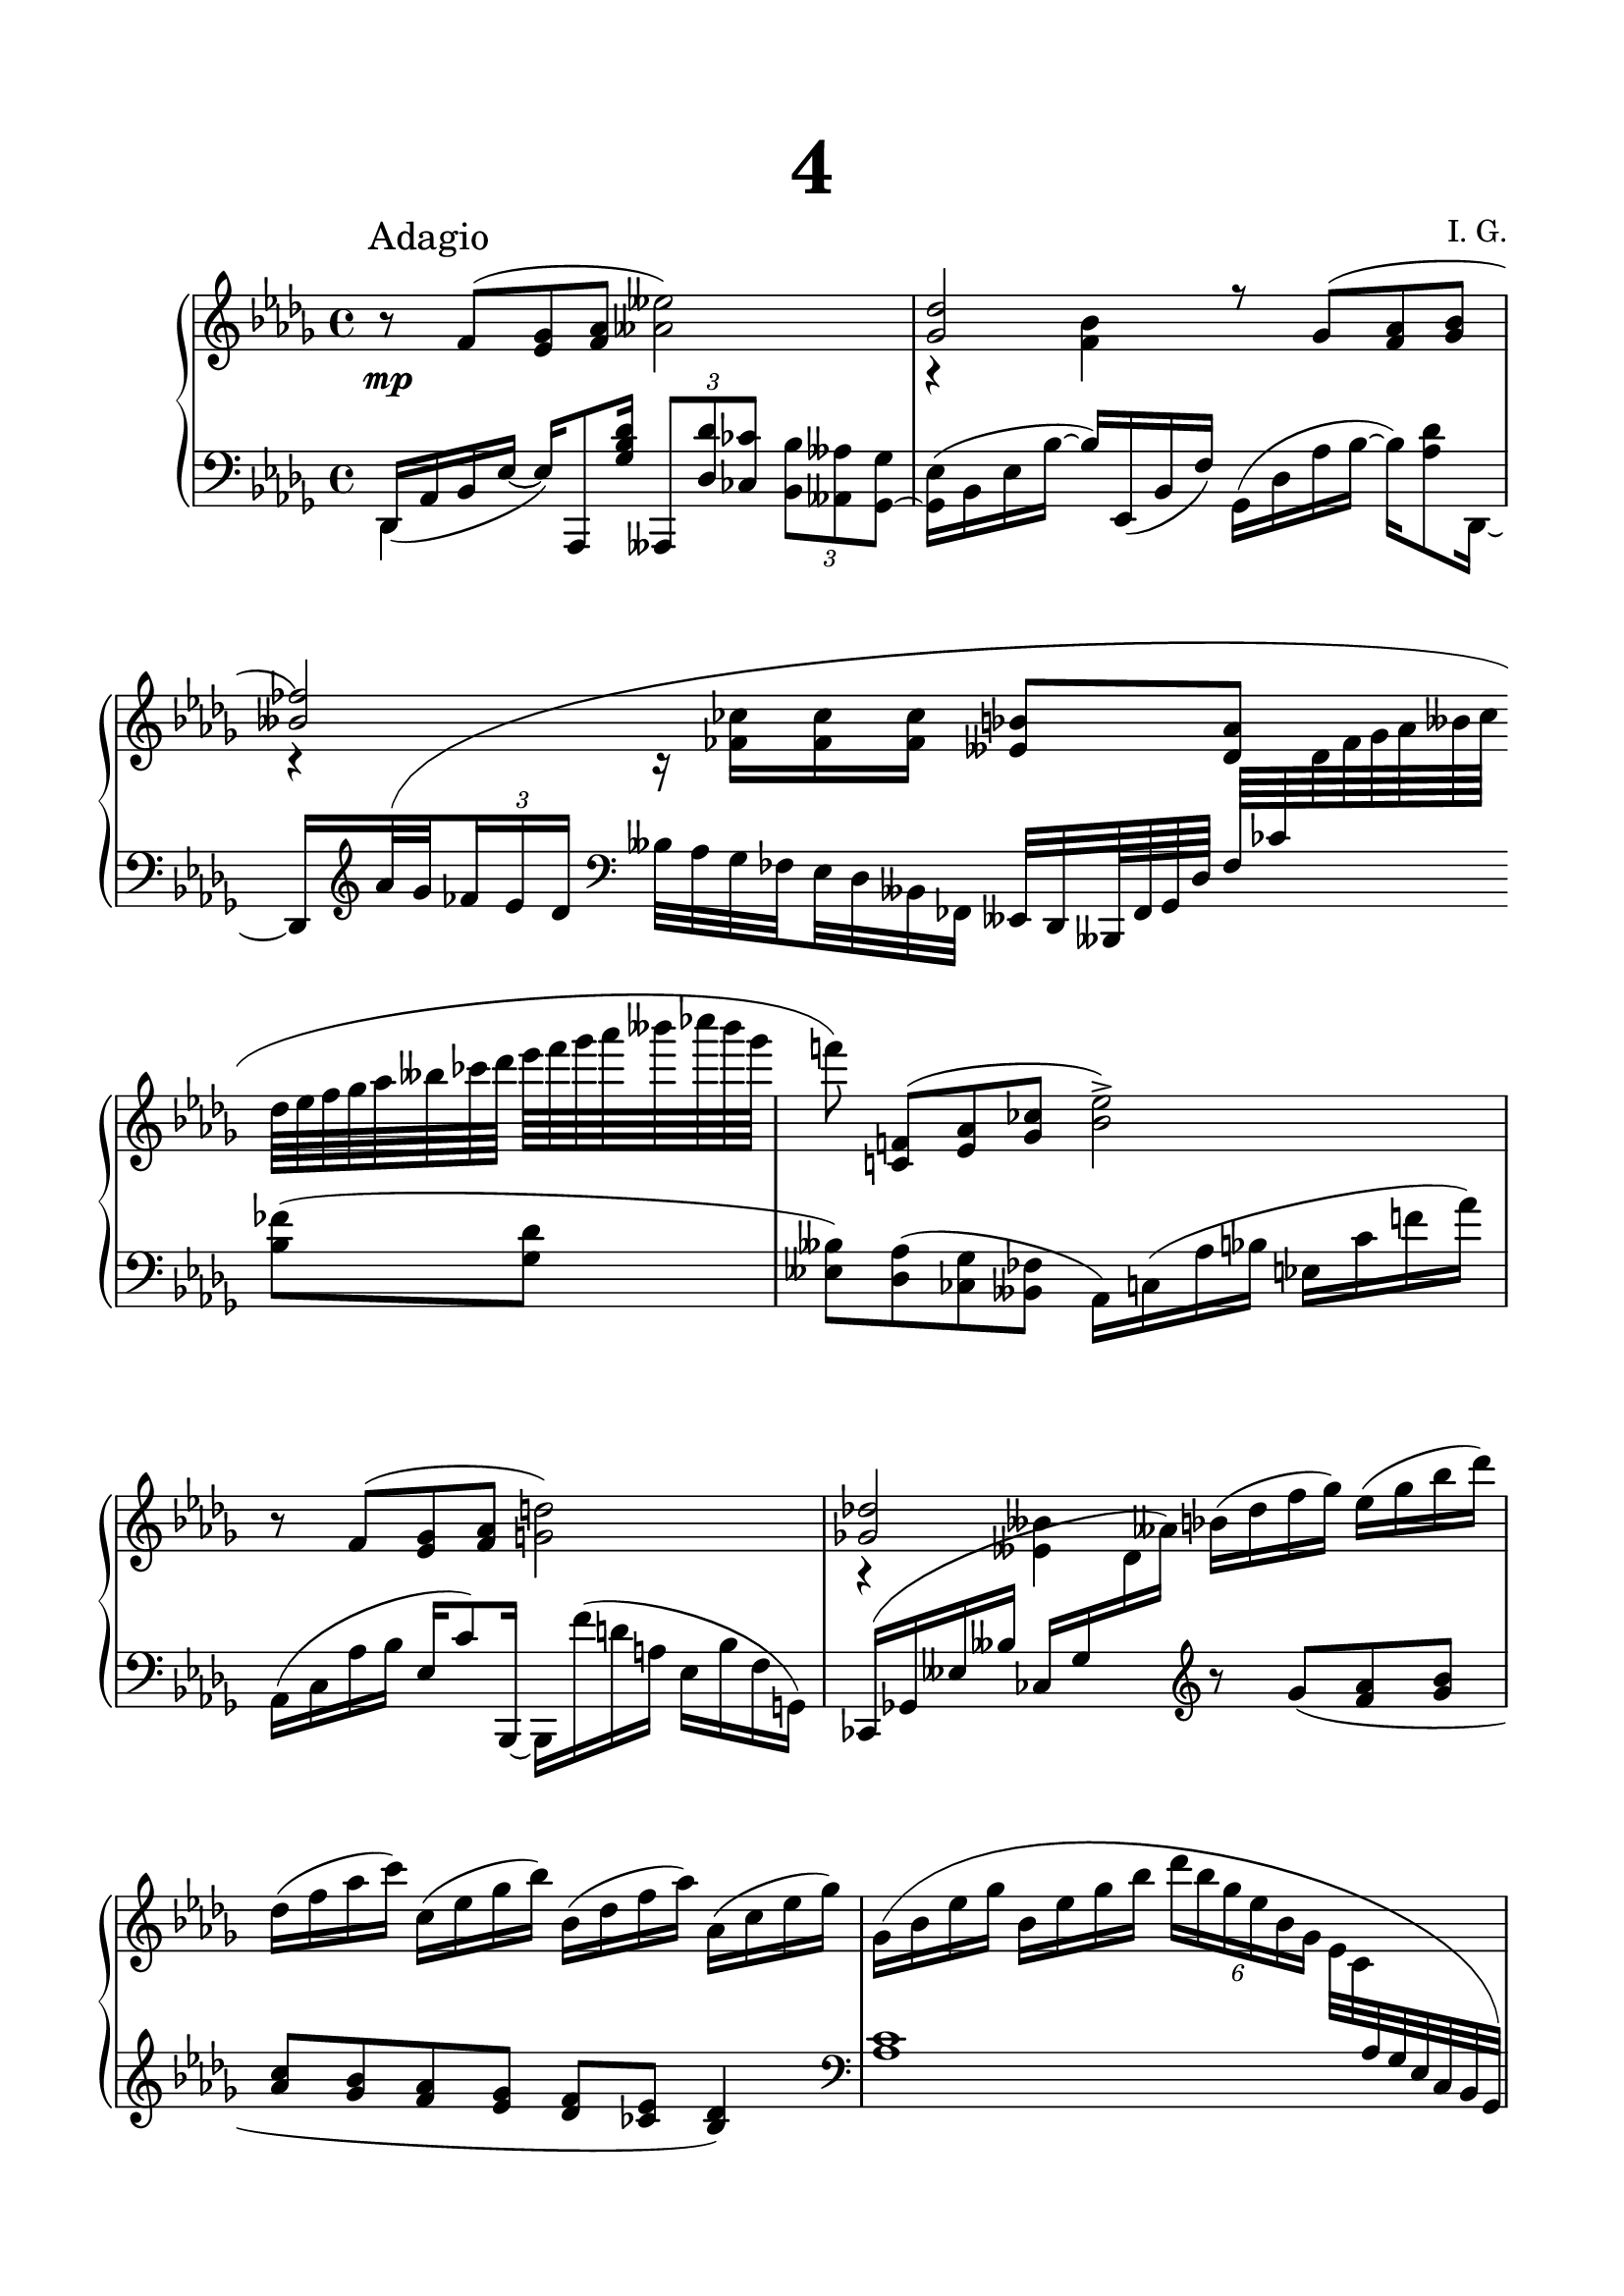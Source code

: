 \version "2.19.15"
%\version "2.18.0"

\language "deutsch"

\header {
  title = \markup { \fontsize #4 "4" }
  %meter = "Adagio"
  composer = "I. G."
  tagline = \markup {\char ##x00A9 "Ilja Grischunin"}
}

\paper {
  #(set-paper-size "a4")
  top-system-spacing.basic-distance = #25
  top-markup-spacing.basic-distance = #15
  markup-system-spacing.basic-distance = #25
  system-system-spacing.basic-distance = #28
  last-bottom-spacing.basic-distance = #25
  left-margin = 15
  right-margin = 15
  %two-sided = ##t
  %inner-margin = 25
  %outer-margin = 15
}

\layout {
  indent = 10
  \context {
    \PianoStaff
    \consists #Span_stem_engraver
  }
  \context{
    \Score
    \override StaffGrouper.staff-staff-spacing.basic-distance = #16
    \remove "Bar_number_engraver"
  }
}
%%%%%%%%% SCRIPTS %%%%%%%%%
makeOctaves =
#(define-music-function (parser location arg mus)
   (integer? ly:music?)
   #{<<
     \withMusicProperty #'to-relative-callback
     #(lambda (m p)
        (let ((mu (ly:music-property m 'element)))
          (ly:music-transpose mu (ly:make-pitch (- arg) 0 0))
          (ly:make-music-relative! mu p)
          (ly:music-transpose mu (ly:make-pitch arg 0 0)))
        p)
     \transpose c' $(ly:make-pitch arg 0 0) $mus
     $mus
     >>
   #})
%%%%%%%%%%% RH %%%%%%%%%%%%
rechts = \relative {
  \clef treble
  \key des \major
  \time 4/4
  \override Score.RehearsalMark.extra-offset = #'(4 . 2)
  \mark "Adagio"
  \set Staff.printKeyCancellation = ##f
  \mergeDifferentlyHeadedOn
  \mergeDifferentlyDottedOn
  %\set Staff.beatStructure = #'( 4)
  r8 f'( <es ges><f as><ases eses'>2)
  <<
    {
      <ges des'>2 r8
      \shape #'(
                 ((0 . 0) (0 . 0) (0 . 0) (0 . 0.5))
                 ((0 . 0.5) (0 . 0) (0 . -0.5) (-0.5 . -1))
                 ) Slur
      ges( <f as><ges b>
      <heses fes'>2)
    }
    \\
    {
      r4 <f b> s2 r4 r16 <fes ces'> q q
    }
  >>
  <eses b'>8[ <des as'>] \change Staff = LH
  \bar ""
  <heses fes'>(<ges des'>
  <eses heses'>)<des as'>(<ces ges'><heses fes'>
  as16) c( as' b es, c' f! as)
  \change Staff = RH
  r8 f( <es ges><f as><g d'>2)
  <<
    {
      <ges! des'!>2
    }
    \\
    {
      r4 <eses heses'>
    }
  >>
  b'16( des f ges) es( ges b des)
  des,( f as c) c,( es ges b) b,( des f as) as,( c es ges)
  \shape #'((0 . 0) (1 . 0) (-1 . 0) (-0.5 . 2)) Slur
  ges,( b es ges b, es ges b \times 4/6 {des16 b ges es b ges}
  es32 c \change Staff = LH as ges es c b ges \change Staff = RH
  <as' des>4)<as c><as b><as c>8<as des>
  <as es'>4<as ges'><as f'>2
  <es' b'>4<des as'><c ges'><des as'>8<es b'><f c'>4<as es'>
  <<
    {
      des2~ des1
    }
    \\
    {
      <ges, des'>4<f c'><es b'>2<des as'>
    }
  >>
  \bar "||"\break
  <<
    {
      \tiny
      \set baseMoment = #(ly:make-moment 1 8)
      \set subdivideBeams = ##t
      \change Staff = LH es32 \change Staff = RH
      as,( des f b as b as)
      \change Staff = LH b,\change Staff = RH
      ges( des' es as ges as ges)
      \change Staff = LH f \change Staff = RH
      as,( des es ges f ges f)
      \change Staff = LH c \change Staff = RH
      as( b es ges f ges f)
      \stemDown
      des \change Staff = LH
      f,( b c es des c des)
      \change Staff = RH ges \change Staff = LH
      es,( ges ces es des es des)
      \change Staff = RH as' \change Staff = LH
      \shape #'((0 . -3.8) (-1 . 4) (0 . 0) (0 . -1)) Slur
      fes,( b d ges fes \change Staff = RH ges fes) ges \change Staff = LH
      es,( b' es ges f ges f)
      \change Staff = RH ges \change Staff = LH
      \shape #'((0 . -6) (-0.5 . 4) (0 . -0.5) (0 . 0)) Slur
      des,( as' \change Staff = RH f' as[ ges b as~] as) \change Staff = LH
      \shape #'((0 . -6) (0 . 3) (0 . 0) (0 . 0)) Slur
      as,,( f' des' \change Staff = RH f[ es f es)] \change Staff = LH ces
      \shape #'((0 . 0) (2 . 2.5) (1.5 . -1) (0 . 0)) Slur
      eses,( ases \change Staff = RH eses' ges[ fes ges fes)] \change Staff = LH eses
      \shape #'((0 . -6) (0 . 3) (0 . 0) (0 . 0)) Slur
      ces,( ases' ces \change Staff = RH fes[ eses fes eses)] \change Staff = LH b
      \shape #'((0 . 0) (2 . 4) (0 . -1.5) (0 . 0)) Slur
      ges,( es'! f \change Staff = RH es'[ des es des]) \change Staff = LH c
      \shape #'((0 . -2.5) (2 . 4) (0 . -1.5) (0 . 0)) Slur
      es,( b' \change Staff = RH des ges[ f ges f)] \change Staff = LH des
      \shape #'((0 . 0) (2 . 4) (0 . -1.5) (0 . 0)) Slur
      b,( ges' as \change Staff = RH es'[ des es des)] \change Staff = LH as
      \shape #'((0 . 0) (2 . 4) (0 . -1.5) (0 . 0)) Slur
      ges,( des' b' \change Staff = RH f'[ es f es)] \change Staff = LH heses
      \shape #'((0.2 . 0) (3 . 4) (0 . -1.5) (0 . 0)) Slur
      des,( fes ces' \change Staff = RH ges'[ fes ges fes)] \change Staff = LH as,
      \shape #'((0 . 0) (2.5 . 4) (0 . -1) (0 . 0)) Slur
      fes( \change Staff = RH des' heses' des[ ces des ces)] \change Staff = LH fes,,
      \shape #'((0 . 0) (1 . 4.5) (0 . -7) (0 . 0)) Slur
      heses( \change Staff = RH des fes ces' heses ces heses
      as heses, fes' des' ges fes ges fes)
    }
    \\
    {
      \tiny
      s32 as,,8 s ges s as s as s \change Staff = LH
      \stemUp
      f s es s fes s es s des s as s eses' s ces s
      ges s es' s b s ges s des' s fes s16. s2
    }
    \\
    {
      s1*2 r8 <as' f'>(<b es ges><c f as>\stemDown<fes ases eses'>2)
      \stemUp
      <es! ges des'> r8 <b ges'>(<c f as><des ges b>
      \stemDown<fes b! ces fes>2) s
    }
  >>
  \bar "||"
  \set baseMoment = #(ly:make-moment 1 8)
  %\set subdivideBeams = ##t
  r16 <ces fes>(<as c f><c des ges><ces es as><f b><fes ges ces><ges as des>
  <f b! es>2)
  \set subdivideBeams = ##t
  \change Staff = LH
  \shape #'((0 . -5.5) (2 . 3) (0 . 2) (0 . 0)) Slur
  as,,,32( es' b' c es, as b c \change Staff = RH es \change Staff = LH as,
  \change Staff = RH des f as b es as b2) \change Staff = LH \stemUp
  \shape #'((0 . 0) (0 . 3) (0 . 2) (0 . 0)) Slur
  eses,,,,32( b' des ces eses b' ces des \change Staff = RH \stemDown
  eses b des ges b ces eses ges as2)
  \set subdivideBeams = ##f
  \stemUp
  \override Rest.extra-offset = #'(0 . 2)
  r16 <c, es as c> q q q^( <b c f b>) q^( <as b es as>) q2^>
  r16 <c es as c> q q q^( <b c f b>) q^( <as b es as>)
  r16 <c e as c> q q q^( <b c f b>) q^( <as b e as>)
  <des f as des>4^> r <es ges heses es>^> r
  \revert Rest.extra-offset
  \stemUp
  \set subdivideBeams = ##t
  <f f'>32^> des, es f ges as f des
  \stemNeutral
  ges c, es b' as b, es c'
  b f ges es' des es, f es' b des, ges b es f, des' as
  b ges b ces es f, as des ges, ces es, ges as c es, ges
  eses' ges, ases des ces b des, f as ges ces, eses b' des, f b
  des ges, b es c es, ges b des ges, b es c es, g b
  c es, ges as f c' as es des c ges' es des es b' f
  es ges b es des es, f c' b ges f es c des as' f
  c' as ges c b ges des es f ges as b c des es f
  ges as ges f b es, f ges as b as f ges f des es
  des ges f es f ges as b c es, f ges b as des, es
  \stemUp
  fes as ges fes es des c b
  \stemNeutral
  as ges f! ges fes es des c
  \clef bass
  b as ges f! ges fes es des ces heses ases ges fes eses des ces
  b!1-^
  \clef treble
  r16 des''(<c es><des f><c es a>8.<ces eses>16)
  r <c des> r <a c>
  <<
    {
      r32
      \shape #'(
                 ((0 . 0) (0 . 0) (0 . 0) (0 . -1))
                 ((0 . 2) (0 . 1) (0 . 0) (-0.5 . -1))
                 ) Slur
      e'( f ges c b f ges ases2) r4 r8
      \shape #'(
                 ((-2 . 0) (-1 . 2) (-0.5 . 2) (0 . 1.5))
                 ((0 . 1) (0 . 0.5) (0 . 0) (-0.5 . -1.5))
                 ) Slur
      es'( heses'8.) r16 heses8.( eses,16)
      \once\override Rest.extra-offset = #'(8 . -1)
      r2 r8 f,( ges8.) r16 ces8.( f,16) r4
      r8 b~( b16 es,) r <ges ces es>->
      <ges heses c fes>-^ s8. s4
    }
    \\
    {
      s4 r16 \repeat unfold 7 {<des fes>}
      r \repeat unfold 7 {<des es>}
      r \repeat unfold 3 {<deses es>}
      \repeat unfold 4 {<deses eses>}
      r \repeat unfold 7 {<h d>}
      r \repeat unfold 3 {<b d>}
      \repeat unfold 4 {<b des>}
      r \repeat unfold 7 {<ces des>}
      r \repeat unfold 7 {<ces es>}
      \stemUp
      r es^( <d f!><es g><d f h>8.<des fes>16)
    }
  >>
  \time 3/4
  \override Staff.TimeSignature #'stencil = ##f
  r16 <c es> r <h d>
  r32 fis'_( g as d c g as heses16) b32( c f es b c)
  \time 4/4
  <<
    {
      r16
      \once\override Slur.positions = #'(1 . 1)
      f,( ges as ges' f des c \bar ""
      h8) g16( as b a g f a h8 cis16 es8 des)\bar ""
      d16( es f8) f16( des b heses
      as)\noBeam
      \once\override Slur.positions = #'(1 . 1)
      f( ges as ges' f des c\bar ""
      h8) g16( as b a g f a h8 cis16 es8 des)\bar ""
      d16( es f8) f16 s
    }
    \\
    {
      \set baseMoment = #(ly:make-moment 1 8)
      \set subdivideBeams = ##t
      \change Staff = LH \stemUp f,,64 \change Staff = RH
      \stemDown
      des' as des f des as des ges es as, es' as f des f
      ges' as, des, as' f' as, des, as' des as es as c ges es ges
      h f d f \change Staff = LH \stemUp e,\stemDown
      \change Staff = RH f' d f g e d e as e c e
      b' f c f a f c f g d h d f d h d
      a' fis d fis h fis d fis r gis h, gis' cis gis e gis
      es' b des, b' \change Staff = LH \stemUp ges,\stemDown
      \change Staff = RH b' des, b' des b ges b
      \change Staff = LH \stemUp b,,\stemDown
      \change Staff = RH ges'' des ges
      d' c ges c es c ges c f des as des f, des' as des
      f es as, es' des as f as b ges es ges heses ges des ges
      as f des f f des as des ges es as, es' as f des f
      ges' as, des, as' f' as, des, as' des as es as c ges es ges
      h f d f \change Staff = LH \stemUp e,\stemDown
      \change Staff = RH f' d f g e d e as e c e
      b' f c f a f c f g d h d f d h d
      a' fis d fis h fis d fis r gis h, gis' cis gis e gis
      es' b des, b' \change Staff = LH \stemUp ges,\stemDown
      \change Staff = RH b' des, b' des b ges b
      \change Staff = LH \stemUp b,,\stemDown
      \change Staff = RH ges'' des ges
      d' c ges c es c ges c f des as des f, des' as des
      f[ es as, es' r des f, des']
    }
  >>
  r b des, b' as f b, as
  \time 7/8
  r32 ges64 b des ges b des ges[ b des ges <des b'>16->]
  c'64 b as g f es des c b as g f es des c b\bar ""
  r16 \change Staff = LH des,64 \change Staff = RH
  es as ces es as ces es_~ <es as>16->
  heses,,64 des fes heses des[ fes heses des~]
  \time 4/4
  des8 des4 as f des8
  <<
    {
      \set baseMoment = #(ly:make-moment 1 8)
      \set subdivideBeams = ##t
      \omit TupletBracket
      \override Slur.positions = #'(3.5 . 0)
      as4~( \times 2/3 {as16 b c} des32 es f ges as8[ ges])
    }
    \\
    {
      \tuplet 6/4 4 {
        as,16<des, f> q q q q
        \omit TupletNumber
        as' <des, f><des f ges><des f as> q q
        as'' <des,, ges heses> q q q q
      }
    }
  >>
      \omit TupletNumber
      \omit TupletBracket
  \set baseMoment = #(ly:make-moment 1 4)
  \times 4/6 {<es ges ces>16 q q q q q}
  <<
    {
      \omit TupletNumber
      \omit TupletBracket
      des'4~ \times 2/3 {des16 es( as,} b8~
      \times 2/3 {
        b16)
        \once\override Slur.positions = #'(1 . 1)
        c( g
      } \times 2/3 {as8 ges16~}
      \times 2/3 {
        ges16)
        \shape #'(
                   ((0 . 0) (0 . 0) (0 . 0) (0 . 0))
                   ((0 . 3) (0 . 2.5) (0 . 2) (0 . 1))
                   ) Slur
        f( es
      }
      f8~ f)\noBeam f(<es ges><f as><fes asas eses'>2)
    }
    \\
    {
      \omit TupletNumber
      \tuplet 6/4 4 {
        des'16<des, ges> q q q q des' q q q q q
        b <b, f'> q q q q ges' <c, es> q q q q
      }<as des>4 s s2
    }
  >>
  <es' ges des'>8--\noBeam ges(<f as><ges b>
  <fes heses ces fes>4<ges ces es ges><as des f as>2) r
  \bar "|."
}
%%%%%%%%%%% LH %%%%%%%%%%%%
links = \relative {
  \clef bass
  \key des \major
  \time 4/4
  \set Staff.printKeyCancellation = ##f
  \mergeDifferentlyHeadedOn
  \mergeDifferentlyDottedOn
  <<
    {
      des,16_( as' b es_~ es) as,,8 <ges'' b des>16
    }
    \\
    {
      des,4 s
    }
  >>
  \set tupletSpannerDuration = #(ly:make-moment 1 4)
  \times 2/3 {
    ases8
    \makeOctaves #1 {
      des' ces b ases ges~
    }
  }
  <ges es'>16( b es b'~ b) es,,( b' f')
  \shape #'((0 . 0) (0 . 2) (0 . 1) (0 . 0)) Slur
  ges,( des' as' b~ b) <as des>8 des,,16_~
  \set baseMoment = #(ly:make-moment 1 8)
  \set subdivideBeams = ##t
  \override Beam.breakable = ##t
  des
  \clef treble
  \omit TupletBracket
  \shape #'(
             ((0 . 0) (0 . 11) (-2 . 4) (0 . 2))
             ((0 . 2) (0 . 0) (0 . 0) (0 . 0))
             ) Slur
  as'''32( ges \times 2/3 {fes16 es des}
  \clef bass
  heses32 as ges fes es des heses fes
  eses[ des heses64 fes' ges des'] fes ces'
  \change Staff = RH
  des fes ges as heses ces
  des[ es fes ges as heses ces des]
  es f ges as heses ces heses ges
  f!8)\noBeam <c,,! f!>(<es as><ges ces><b es>2->)
  \change Staff = LH
  \unset baseMoment
  \shape #'((0 . -1.5) (0 . 1) (-0.5 . 0) (0 . -0.5)) Slur
  as,,16( c as' b es, c'8) b,,16~ b
  \shape #'((0 . 0) (0 . 0) (0 . 1) (0 . -2)) Slur
  f'''( d a es b' f g,)
  \shape #'((0 . 0) (0 . 2) (0 . 1) (0 . 0)) Slur
  ces,( ges'! eses' heses' ces, ges'
  \change Staff = RH
  des' ases')
  \change Staff = LH
  \clef treble
  r8
  \shape #'(
             ((0 . 0) (0 . 0) (0 . 0) (0 . -1))
             ((0 . -2) (0 . -1) (0 . 0) (0 . 0))
             ) Slur
  ges( <f as><ges b><as c><ges b><f as><es ges><des f><ces es><b des>4)
  \clef bass <as c>1
  f,4 es des es8 f ges4 b as b
  <<
    {
      as'4 as as as8 as as4 as as2~ as1
    }
    \\
    {
      c,4 b as b8 c des4 f es des c b as2
    }
  >>
  es''8. des32( c b8~ b32) as( b c f8~ f32) ges,( as b c8.) es32( des\once\showStaffSwitch
  \change Staff = RH
  des8.) es32( f ges8~ ges32) ces ges( f as8.	) ges32( fes ges8~ ges32)
  des'_( b as
  ges8.)\noBeam\once\showStaffSwitch
  \change Staff = LH
  f32( es~ \stemUp es16.) des32~ \stemDown des16.[ c32]\stemUp
  ces 8.\noBeam \stemDown b32( ces \stemUp eses8.)\noBeam
  \stemDown des32( ces \stemUp
  b8^~\noBeam \stemDown b32) ges( as b \stemUp c8.)\noBeam
  \stemDown b32( c \stemUp des8.)\noBeam \stemDown c32( b \stemUp
  as8~\noBeam \stemDown as32) des( c b \stemUp heses8.)\noBeam
  \stemDown as32( ges \stemUp as8.)\noBeam \stemDown ges16( \stemUp fes2)
  \set baseMoment = #(ly:make-moment 1 8)
  \set subdivideBeams = ##t
  \stemNeutral
  heses,32( f'! as ges b! as ges f fes es des ces heses![ as ges fes])
  \shape #'((0 . -6) (2 . 3) (0 . 2) (0 . 0)) Slur
  es( as c b es as b! c \change Staff = RH es \change Staff = LH as,
  \change Staff = RH des f! as b es as c2)\change Staff = LH
  \shape #'((0 . 0) (2 . 3) (0 . 2) (0 . 0)) Slur
  f,,,,32( b d c f b \change Staff = RH c d \stemDown
  f b, es g b c f b ces2) \change Staff = LH \stemUp
  \shape #'((0 . -1) (0 . 3) (0 . 2) (0 . 0)) Slur
  des,,,,32( ges des' b des ges b des \change Staff = RH \stemDown
  f b, des ges b des ges b)
  <<
    {
      \stemDown
      \override Rest.extra-offset = #'(0 . -8)
      r16 <c,, f ges b> q q q_( <b c es as>) q_( <as c des ges>) q2_>
      r16 <c f ges b> q q q_( <b c es as>) q_( <as c des ges>)
      r16 <c f ges b> q q q_( <b c e as>) q_( <as c des ges>)
      <des ges b>4_> r <es as c>_> r
      \revert Rest.extra-offset
    }
    \\
    {
      \change Staff = LH
      \stemUp
      as,,,1-^
      \once\override Rest.extra-offset = #'(12 . 0)
      r2 as2-^ \acciaccatura ges8 ges4 r \acciaccatura f8 f4 r
    }
  >>
  \change Staff = LH
  \stemNeutral
  <f'' f'>32-> des es f ges as f des ges c, es b' as b, es c'
  b f ges es' des es, f es' b des, ges b es f, des' as
  b ges b ces es f, as des ges, ces es, ges as c es, ges
  eses' ges, ases des ces b des, f as ges ces, eses b' des, f b
  des ges, b es c es, ges b des ges, b es c es, g b
  c es, ges as f c' as es des c ges' es des es b' f
  es ges b es des es, f c' b ges f es c des as' f
  c' as ges c b ges des es f ges as b c des es f
  des,,8-^ <es' f as des>-^ r4 r8 des,-^\noBeam <f'ges as es'>-> r
  \change Staff = RH fes''32 \change Staff = LH \stemDown
  as, ges fes es des c b \stemNeutral as ges f! ges fes es des c
  \ottava #-1
  \set Staff.ottavation = #"8"
  b as ges f! ges fes es des ces heses ases ges fes eses des ces
  b!1-^ \ottava #0
  <<
    {
      b''16 <f' b><f a><f b> ges, < ges' as><ges b><ges as>
      b, <f' g> c <es ges> des <as' des><ges c es><as ces des>
    }
    \\
    {
      b,4 ges b8 c des4
    }
  >>
  b'2 b ges,, g as heses b!
  <<
    {
      r16 <g'' c><g h><g c> as, <as' h><as c><as h>
    }
    \\
    {
      s4 as,
    }
    \\
    {
      c,!2
    }
  >>
  \override Staff.TimeSignature.stencil = ##f
  <<
    {
      c'16 <g' a> d <f as> es <b' es><as d f><b des es>
      es, <ges as es'><as des f><ges c es>
    }
    \\
    {
      c,8 d es4 es
    }
  >>
  <des,, des'>8\noBeam c'' b as
  <<
    {
      s8 e'8.
    }
    \\
    {
      g,8. h16 c8 g
    }
  >>
  \set baseMoment = #(ly:make-moment 1 1)
  \override Beam.breakable = ##t
  fis e \stemDown ges16 ges' des b \stemNeutral as8 des4 as8
  des,16 r32 as-.[_( des-. f-.] as-.[ des-. f-. as-.] b16--) r16.
  as,,32-.[_(d-. g-.] \stemDown h-.[ d-. e-. g-.] b16--) r8
  \stemNeutral
  r32 g,,-.[_( d'-. g-.] h-.[ d-. fis-. a-.] e'16--) r r16.
  \shape #'(
             ((0 . 0) (0 . 0) (0 . 0) (0 . 0))
             ((0 . -1) (0 . 0) (0 . 0) (0 . 0))
             ) Slur
  ges,,,32-.[_( des'-. ges-.] b-.[ des-. ges-. b-.] c16--) r
  r32 as,,-.[_( des-. f-.] as-. des-. f-. as-.] des16--)
  \set baseMoment = #(ly:make-moment 1 8)
  \time 7/8
  ges,64 des es des c b as ges f[ es des c b as ges f]
  es f g b es g b es g[ b es g b16->]
  as64 ges f es des ces b as ges f es des ces b as ges
  \times 8/9 {fes es des ces heses as ges fes es}
  \time 4/4
  \set baseMoment = #(ly:make-moment 1 4)
  \times 4/6 {des16 des' as' f'! as, des,}
  <<
    {
      \once\override Slur.positions = #'(1 . 1)
      es''4( f des) r8
      \stemDown c \noBeam( b as
      \stemUp ges4) s s2 es'8[( des])
    }
    \\
    {
      \tuplet 6/4 4 {
        as'16 des,,, as' f' as, des,
        c''16 des,, as' f' as, des,
        b''16 des,, as' f' as, des,
      }
      \set baseMoment = #(ly:make-moment 1 8)
      \set subdivideBeams = ##t
      \omit TupletBracket
      s2 \times 2/3 {r16 des'( fes} es16.) des32(
      \stemUp
      ces heses as ges f es des ces
      b!16) r \stemNeutral ces''8\noBeam( b as
      g4)
    }
  >>
  as8~\noBeam \times 2/3 {as8 ges16}
  f4( <es as des>8<des ges c><ces fes ces'>2)
  <b es b'>8--\noBeam<es b' es>(<des as' des><ces ges' ces>
  <heses fes' des'>4<ces ges' es'><des as' f'>2) r
}
%%%%%%%%%%%%D%%%%%%%%%%%%
dynamic = {
  \override Hairpin.to-barline = ##f
  s1*2\mp
}
%%%%%%%%%%%%%%%%%%%%%%
\score {
  \new PianoStaff <<
    \new Staff = "RH" \rechts
    \new Dynamics = "DYN" \dynamic
    \new Staff = "LH" \links
  >>
}